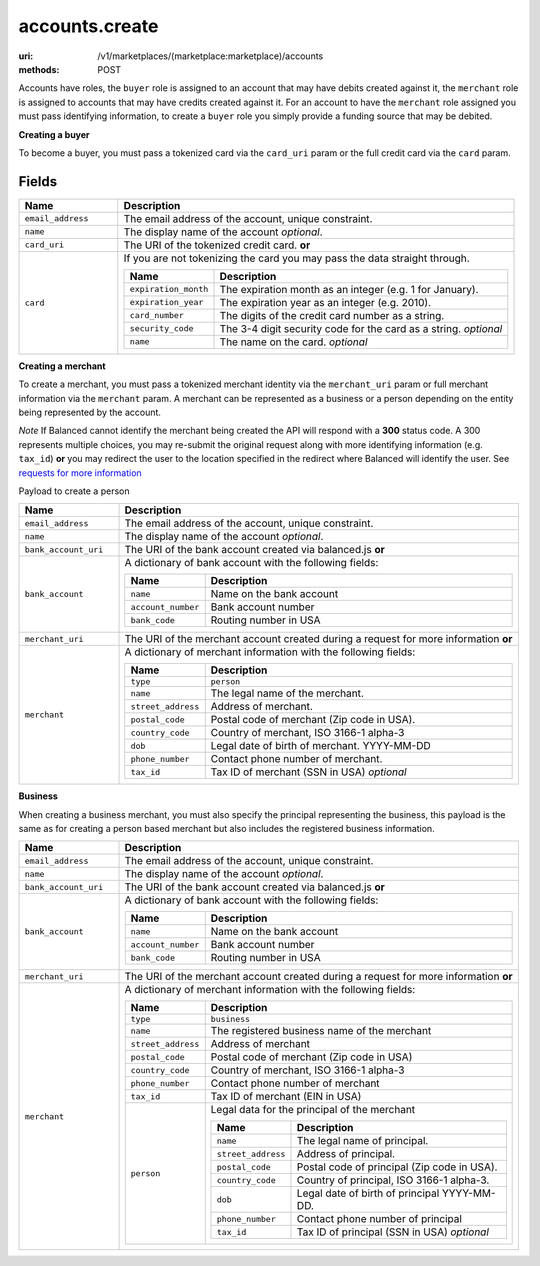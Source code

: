 ===============
accounts.create
===============

:uri: /v1/marketplaces/(marketplace:marketplace)/accounts
:methods: POST


Accounts have roles, the ``buyer`` role is assigned to an account that may have
debits created against it, the ``merchant`` role is assigned to accounts that
may have credits created against it. For an account to have the ``merchant``
role assigned you must pass identifying information, to create a ``buyer`` role
you simply provide a funding source that may be debited.

**Creating a buyer**

To become a buyer, you must pass a tokenized card via the ``card_uri`` param or
the full credit card via the ``card`` param.

.. autocodecollection:: accounts-create
                        _code/api/accounts/create/buyer-request.*


Fields
******


.. list-table::
   :widths: 20 80
   :header-rows: 1

   * - Name
     - Description
   * - ``email_address``
     - The email address of the account, unique constraint.
   * - ``name``
     - The display name of the account `optional`.
   * - ``card_uri``
     - The URI of the tokenized credit card. **or**
   * - ``card``

     - If you are not tokenizing the card you may pass the data straight
       through.

       .. list-table::
          :widths: 20 80
          :header-rows: 1

          * - Name
            - Description
          * - ``expiration_month``
            - The expiration month as an integer (e.g. 1 for January).
          * - ``expiration_year``
            - The expiration year as an integer (e.g. 2010).
          * - ``card_number``
            - The digits of the credit card number as a string.
          * - ``security_code``
            - The 3-4 digit security code for the card as a string. `optional`
          * - ``name``
            - The name on the card. `optional`


**Creating a merchant**

To create a merchant, you must pass a tokenized merchant identity via the
``merchant_uri`` param or full merchant information via the ``merchant`` param.
A merchant can be represented as a business or a person depending on the entity
being represented by the account.

*Note* If Balanced cannot identify the merchant being created the API will
respond with a **300** status code. A 300 represents multiple choices, you may
re-submit the original request along with more identifying information (e.g.
``tax_id``) **or** you may redirect the user to the location specified in the
redirect where Balanced will identify the user. See
`requests for more information`__

__ #requests-for-more-information

Payload to create a person


.. autocodecollection:: accounts-create
                        _code/api/accounts/create/merchant-person-request.*



.. list-table::
   :widths: 20 80
   :header-rows: 1

   * - Name
     - Description
   * - ``email_address``
     - The email address of the account, unique constraint.
   * - ``name``
     - The display name of the account `optional`.
   * - ``bank_account_uri``
     - The URI of the bank account created via balanced.js **or**
   * - ``bank_account``
     - A dictionary of bank account with the following fields:

       .. list-table::
          :widths: 20 80
          :header-rows: 1

          * - Name
            - Description
          * - ``name``
            - Name on the bank account
          * - ``account_number``
            - Bank account number
          * - ``bank_code``
            - Routing number in USA

   * - ``merchant_uri``
     - The URI of the merchant account created during a request for more
       information **or**
   * - ``merchant``
     - A dictionary of merchant information with the following fields:

       .. list-table::
          :widths: 20 80
          :header-rows: 1

          * - Name
            - Description
          * - ``type``
            - ``person``
          * - ``name``
            - The legal name of the merchant.
          * - ``street_address``
            - Address of merchant.
          * - ``postal_code``
            - Postal code of merchant (Zip code in USA).
          * - ``country_code``
            - Country of merchant, ISO 3166-1 alpha-3
          * - ``dob``
            - Legal date of birth of merchant. YYYY-MM-DD
          * - ``phone_number``
            - Contact phone number of merchant.
          * - ``tax_id``
            - Tax ID of merchant (SSN in USA) `optional`

**Business**

When creating a business merchant, you must also specify the principal
representing the business, this payload is the same as for creating a person
based merchant but also includes the registered business information.

.. autocodecollection:: accounts-create
                        _code/api/accounts/create/merchant-business-request.*



.. list-table::
   :widths: 20 80
   :header-rows: 1

   * - Name
     - Description
   * - ``email_address``
     - The email address of the account, unique constraint.
   * - ``name``
     - The display name of the account `optional`.
   * - ``bank_account_uri``
     - The URI of the bank account created via balanced.js **or**
   * - ``bank_account``
     - A dictionary of bank account with the following fields:

       .. list-table::
          :widths: 20 80
          :header-rows: 1

          * - Name
            - Description
          * - ``name``
            - Name on the bank account
          * - ``account_number``
            - Bank account number
          * - ``bank_code``
            - Routing number in USA

   * - ``merchant_uri``
     - The URI of the merchant account created during a request for more
       information **or**
   * - ``merchant``
     - A dictionary of merchant information with the following fields:

       .. list-table::
          :widths: 20 80
          :header-rows: 1

          * - Name
            - Description
          * - ``type``
            - ``business``
          * - ``name``
            - The registered business name of the merchant
          * - ``street_address``
            - Address of merchant
          * - ``postal_code``
            - Postal code of merchant (Zip code in USA)
          * - ``country_code``
            - Country of merchant, ISO 3166-1 alpha-3
          * - ``phone_number``
            - Contact phone number of merchant
          * - ``tax_id``
            - Tax ID of merchant (EIN in USA)
          * - ``person``
            - Legal data for the principal of the merchant

              .. list-table::
                  :widths: 20 80
                  :header-rows: 1

                  * - Name
                    - Description
                  * - ``name``
                    - The legal name of principal.
                  * - ``street_address``
                    - Address of principal.
                  * - ``postal_code``
                    - Postal code of principal (Zip code in USA).
                  * - ``country_code``
                    - Country of principal, ISO 3166-1 alpha-3.
                  * - ``dob``
                    - Legal date of birth of principal YYYY-MM-DD.
                  * - ``phone_number``
                    - Contact phone number of principal
                  * - ``tax_id``
                    - Tax ID of principal (SSN in USA) `optional`

